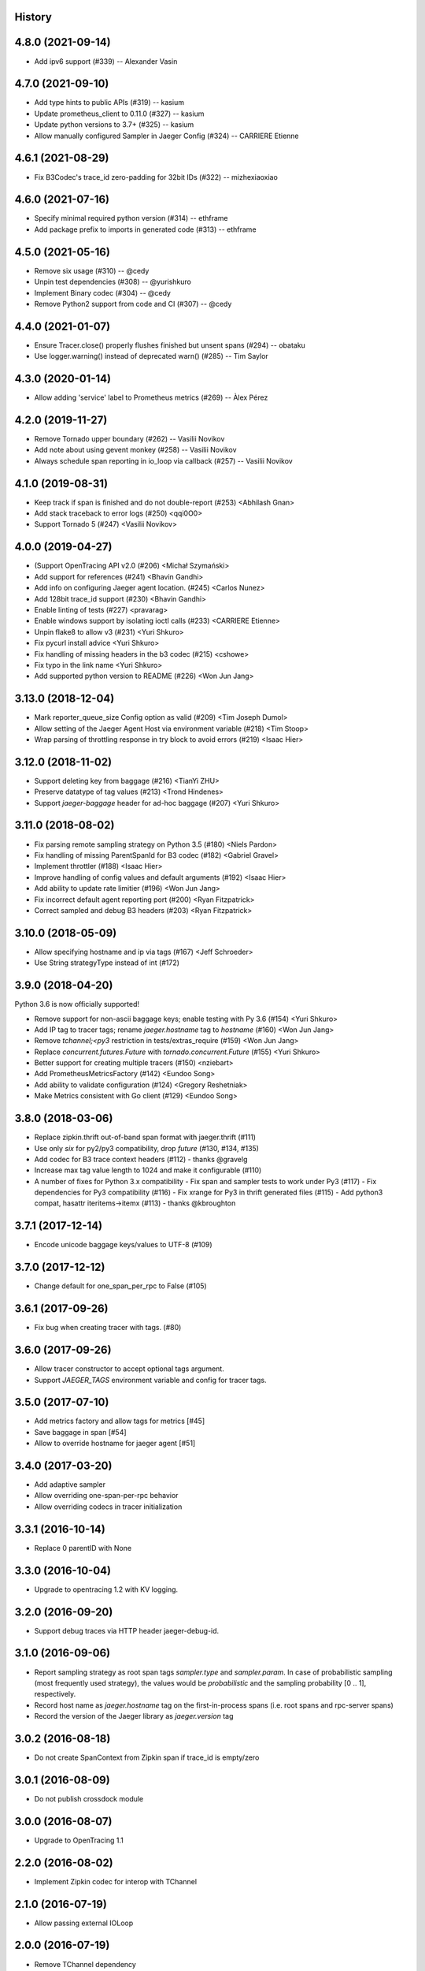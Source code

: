 .. :changelog:

History
-------

4.8.0 (2021-09-14)
------------------

- Add ipv6 support (#339) -- Alexander Vasin


4.7.0 (2021-09-10)
------------------

- Add type hints to public APIs (#319) -- kasium
- Update prometheus_client to 0.11.0 (#327) -- kasium
- Update python versions to 3.7+ (#325) -- kasium
- Allow manually configured Sampler in Jaeger Config (#324) -- CARRIERE Etienne


4.6.1 (2021-08-29)
------------------

- Fix B3Codec's trace_id zero-padding for 32bit IDs (#322) -- mizhexiaoxiao


4.6.0 (2021-07-16)
------------------

- Specify minimal required python version (#314) -- ethframe
- Add package prefix to imports in generated code (#313) -- ethframe


4.5.0 (2021-05-16)
------------------

- Remove six usage (#310) -- @cedy
- Unpin test dependencies (#308) -- @yurishkuro
- Implement Binary codec (#304) -- @cedy
- Remove Python2 support from code and CI (#307) -- @cedy


4.4.0 (2021-01-07)
------------------

- Ensure Tracer.close() properly flushes finished but unsent spans (#294) -- obataku
- Use logger.warning() instead of deprecated warn() (#285) -- Tim Saylor


4.3.0 (2020-01-14)
------------------

- Allow adding 'service' label to Prometheus metrics (#269) -- Àlex Pérez


4.2.0 (2019-11-27)
------------------

- Remove Tornado upper boundary (#262) -- Vasilii Novikov
- Add note about using gevent monkey (#258) -- Vasilii Novikov
- Always schedule span reporting in io_loop via callback (#257) -- Vasilii Novikov


4.1.0 (2019-08-31)
------------------

- Keep track if span is finished and do not double-report (#253) <Abhilash Gnan>
- Add stack traceback to error logs (#250) <qqi0O0>
- Support Tornado 5 (#247) <Vasilii Novikov>


4.0.0 (2019-04-27)
------------------

- (Support OpenTracing API v2.0 (#206) <Michał Szymański>
- Add support for references (#241) <Bhavin Gandhi>
- Add info on configuring Jaeger agent location. (#245) <Carlos Nunez>
- Add 128bit trace_id support (#230) <Bhavin Gandhi>
- Enable linting of tests (#227) <pravarag>
- Enable windows support by isolating ioctl calls (#233) <CARRIERE Etienne>
- Unpin flake8 to allow v3 (#231) <Yuri Shkuro>
- Fix pycurl install advice <Yuri Shkuro>
- Fix handling of missing headers in the b3 codec (#215) <cshowe>
- Fix typo in the link name <Yuri Shkuro>
- Add supported python version to README (#226) <Won Jun Jang>


3.13.0 (2018-12-04)
-------------------

- Mark reporter_queue_size Config option as valid (#209) <Tim Joseph Dumol>
- Allow setting of the Jaeger Agent Host via environment variable (#218) <Tim Stoop>
- Wrap parsing of throttling response in try block to avoid errors (#219) <Isaac Hier>


3.12.0 (2018-11-02)
-------------------

- Support deleting key from baggage (#216) <TianYi ZHU>
- Preserve datatype of tag values (#213) <Trond Hindenes>
- Support `jaeger-baggage` header for ad-hoc baggage (#207) <Yuri Shkuro>


3.11.0 (2018-08-02)
-------------------

- Fix parsing remote sampling strategy on Python 3.5 (#180) <Niels Pardon>
- Fix handling of missing ParentSpanId for B3 codec (#182) <Gabriel Gravel>
- Implement throttler (#188) <Isaac Hier>
- Improve handling of config values and default arguments (#192) <Isaac Hier>
- Add ability to update rate limitier (#196) <Won Jun Jang>
- Fix incorrect default agent reporting port (#200) <Ryan Fitzpatrick>
- Correct sampled and debug B3 headers (#203) <Ryan Fitzpatrick>


3.10.0 (2018-05-09)
------------------

- Allow specifying hostname and ip via tags (#167) <Jeff Schroeder>
- Use String strategyType instead of int (#172)


3.9.0 (2018-04-20)
------------------

Python 3.6 is now officially supported!

- Remove support for non-ascii baggage keys; enable testing with Py 3.6  (#154) <Yuri Shkuro>
- Add IP tag to tracer tags; rename `jaeger.hostname` tag to `hostname` (#160) <Won Jun Jang>
- Remove `tchannel;<py3` restriction in tests/extras_require (#159) <Won Jun Jang>
- Replace `concurrent.futures.Future` with `tornado.concurrent.Future` (#155) <Yuri Shkuro>
- Better support for creating multiple tracers (#150) <nziebart>
- Add PrometheusMetricsFactory (#142) <Eundoo Song>
- Add ability to validate configuration (#124) <Gregory Reshetniak>
- Make Metrics consistent with Go client (#129) <Eundoo Song>


3.8.0 (2018-03-06)
------------------

- Replace zipkin.thrift out-of-band span format with jaeger.thrift (#111)
- Use only `six` for py2/py3 compatibility, drop `future` (#130, #134, #135)
- Add codec for B3 trace context headers (#112) - thanks @gravelg
- Increase max tag value length to 1024 and make it configurable (#110)
- A number of fixes for Python 3.x compatibility
  - Fix span and sampler tests to work under Py3 (#117)
  - Fix dependencies for Py3 compatibility (#116)
  - Fix xrange for Py3 in thrift generated files (#115)
  - Add python3 compat, hasattr iteritems->itemx (#113) - thanks @kbroughton


3.7.1 (2017-12-14)
------------------

- Encode unicode baggage keys/values to UTF-8 (#109)


3.7.0 (2017-12-12)
------------------

- Change default for one_span_per_rpc to False (#105)


3.6.1 (2017-09-26)
------------------

- Fix bug when creating tracer with tags. (#80)


3.6.0 (2017-09-26)
------------------

- Allow tracer constructor to accept optional tags argument.
- Support `JAEGER_TAGS` environment variable and config for tracer tags.


3.5.0 (2017-07-10)
------------------

- Add metrics factory and allow tags for metrics [#45]
- Save baggage in span [#54]
- Allow to override hostname for jaeger agent [#51]


3.4.0 (2017-03-20)
------------------

- Add adaptive sampler
- Allow overriding one-span-per-rpc behavior
- Allow overriding codecs in tracer initialization


3.3.1 (2016-10-14)
------------------

- Replace 0 parentID with None


3.3.0 (2016-10-04)
------------------

- Upgrade to opentracing 1.2 with KV logging.


3.2.0 (2016-09-20)
------------------

- Support debug traces via HTTP header jaeger-debug-id.


3.1.0 (2016-09-06)
------------------

- Report sampling strategy as root span tags `sampler.type` and `sampler.param`. In case of probabilistic sampling (most frequently used strategy), the values would be `probabilistic` and the sampling probability [0 .. 1], respectively.
- Record host name as `jaeger.hostname` tag on the first-in-process spans (i.e. root spans and rpc-server spans)
- Record the version of the Jaeger library as `jaeger.version` tag


3.0.2 (2016-08-18)
------------------

- Do not create SpanContext from Zipkin span if trace_id is empty/zero


3.0.1 (2016-08-09)
------------------

- Do not publish crossdock module


3.0.0 (2016-08-07)
------------------

- Upgrade to OpenTracing 1.1


2.2.0 (2016-08-02)
------------------

- Implement Zipkin codec for interop with TChannel


2.1.0 (2016-07-19)
------------------

- Allow passing external IOLoop


2.0.0 (2016-07-19)
------------------

- Remove TChannel dependency
- Remove dependency on opentracing_instrumentation


1.0.1 (2016-07-11)
------------------

- Downgrade TChannel dependency to >= 0.24


1.0.0 (2016-07-10)
------------------

- Initial open source release.
